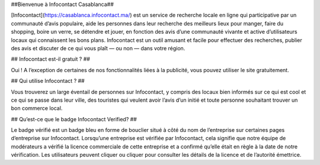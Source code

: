 ##Bienvenue à Infocontact Casablanca##

[Infocontact](https://casablanca.infocontact.ma/) est un service de recherche locale en ligne qui participative par un communauté d’avis populaire, aide les personnes dans leur recherche des meilleurs lieux pour manger, faire du shopping, boire un verre, se détendre et jouer, en fonction des avis d’une communauté vivante et active d’utilisateurs locaux qui connaissent les bons plans. Infocontact est un outil amusant et facile pour effectuer des recherches, publier des avis et discuter de ce qui vous plaît — ou non — dans votre région.

## Infocontact est-il gratuit ? ##

Oui ! A l’exception de certaines de nos fonctionnalités liées à la publicité, vous pouvez utiliser le site gratuitement.

## Qui utilise Infocontact ? ##

Vous trouverez un large éventail de personnes sur Infocontact, y compris des locaux bien informés sur ce qui est cool et ce qui se passe dans leur ville, des touristes qui veulent avoir l’avis d’un initié et toute personne souhaitant trouver un bon commerce local.

## Qu’est-ce que le badge Infocontact Verified? ##

Le badge vérifié est un badge bleu en forme de bouclier situé à côté du nom de l’entreprise sur certaines pages d’entreprise sur Infocontact. Lorsqu’une entreprise est vérifiée par Infocontact, cela signifie que notre équipe de modérateurs a vérifié la licence commerciale de cette entreprise et a confirmé qu’elle était en règle à la date de notre vérification. Les utilisateurs peuvent cliquer ou cliquer pour consulter les détails de la licence et de l’autorité émettrice.
